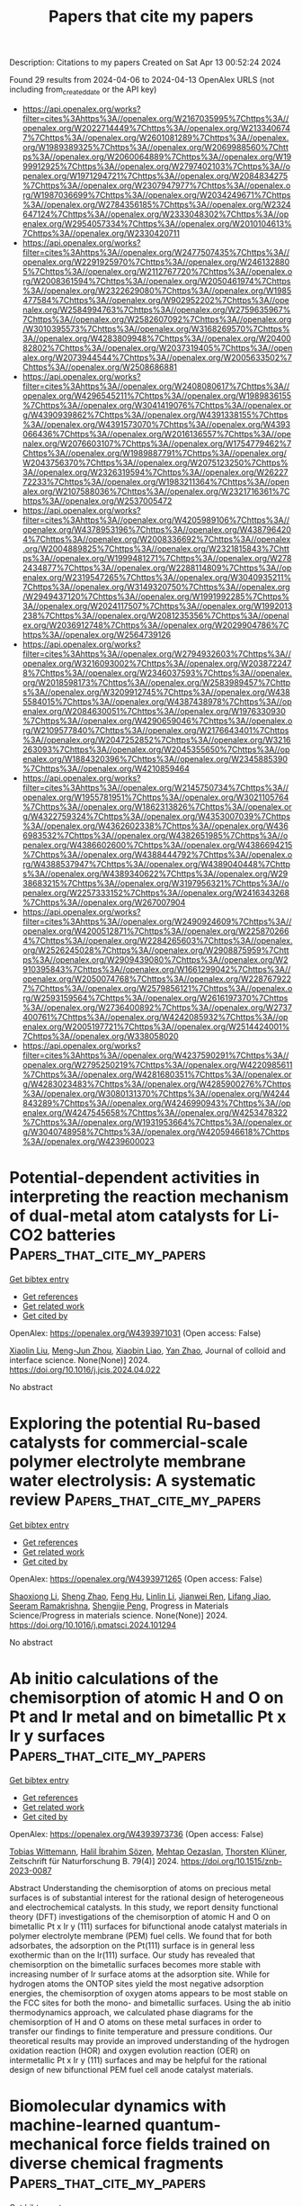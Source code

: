 #+TITLE: Papers that cite my papers
Description: Citations to my papers
Created on Sat Apr 13 00:52:24 2024

Found 29 results from 2024-04-06 to 2024-04-13
OpenAlex URLS (not including from_created_date or the API key)
- [[https://api.openalex.org/works?filter=cites%3Ahttps%3A//openalex.org/W2167035995%7Chttps%3A//openalex.org/W2022714449%7Chttps%3A//openalex.org/W2133406747%7Chttps%3A//openalex.org/W2601081289%7Chttps%3A//openalex.org/W1989389325%7Chttps%3A//openalex.org/W2069988560%7Chttps%3A//openalex.org/W2060064889%7Chttps%3A//openalex.org/W1999912925%7Chttps%3A//openalex.org/W2797402103%7Chttps%3A//openalex.org/W1971294721%7Chttps%3A//openalex.org/W2084834275%7Chttps%3A//openalex.org/W2307947977%7Chttps%3A//openalex.org/W1987036699%7Chttps%3A//openalex.org/W2034249671%7Chttps%3A//openalex.org/W2784356185%7Chttps%3A//openalex.org/W2324647124%7Chttps%3A//openalex.org/W2333048302%7Chttps%3A//openalex.org/W2954057334%7Chttps%3A//openalex.org/W2010104613%7Chttps%3A//openalex.org/W2330420711]]
- [[https://api.openalex.org/works?filter=cites%3Ahttps%3A//openalex.org/W2477507435%7Chttps%3A//openalex.org/W2291925970%7Chttps%3A//openalex.org/W2461328805%7Chttps%3A//openalex.org/W2112767720%7Chttps%3A//openalex.org/W2008361594%7Chttps%3A//openalex.org/W2050461974%7Chttps%3A//openalex.org/W2322629080%7Chttps%3A//openalex.org/W1985477584%7Chttps%3A//openalex.org/W902952202%7Chttps%3A//openalex.org/W2584994763%7Chttps%3A//openalex.org/W2759635967%7Chttps%3A//openalex.org/W2582607092%7Chttps%3A//openalex.org/W3010395573%7Chttps%3A//openalex.org/W3168269570%7Chttps%3A//openalex.org/W4283809948%7Chttps%3A//openalex.org/W2040082802%7Chttps%3A//openalex.org/W2037319405%7Chttps%3A//openalex.org/W2073944544%7Chttps%3A//openalex.org/W2005633502%7Chttps%3A//openalex.org/W2508686881]]
- [[https://api.openalex.org/works?filter=cites%3Ahttps%3A//openalex.org/W2408080617%7Chttps%3A//openalex.org/W4296545211%7Chttps%3A//openalex.org/W1989836155%7Chttps%3A//openalex.org/W3041419076%7Chttps%3A//openalex.org/W4390939862%7Chttps%3A//openalex.org/W4391338155%7Chttps%3A//openalex.org/W4391573070%7Chttps%3A//openalex.org/W4393066436%7Chttps%3A//openalex.org/W2016136557%7Chttps%3A//openalex.org/W2076603107%7Chttps%3A//openalex.org/W1754779462%7Chttps%3A//openalex.org/W1989887791%7Chttps%3A//openalex.org/W2043756370%7Chttps%3A//openalex.org/W2075123250%7Chttps%3A//openalex.org/W2326319594%7Chttps%3A//openalex.org/W2622772233%7Chttps%3A//openalex.org/W1983211364%7Chttps%3A//openalex.org/W2107588036%7Chttps%3A//openalex.org/W2321716361%7Chttps%3A//openalex.org/W2537005472]]
- [[https://api.openalex.org/works?filter=cites%3Ahttps%3A//openalex.org/W4205989106%7Chttps%3A//openalex.org/W4378953196%7Chttps%3A//openalex.org/W4387964204%7Chttps%3A//openalex.org/W2008336692%7Chttps%3A//openalex.org/W2004889825%7Chttps%3A//openalex.org/W2321815843%7Chttps%3A//openalex.org/W1999481271%7Chttps%3A//openalex.org/W2782434877%7Chttps%3A//openalex.org/W2288114809%7Chttps%3A//openalex.org/W2319547265%7Chttps%3A//openalex.org/W3040935211%7Chttps%3A//openalex.org/W3149320750%7Chttps%3A//openalex.org/W2949437120%7Chttps%3A//openalex.org/W1991992285%7Chttps%3A//openalex.org/W2024117507%7Chttps%3A//openalex.org/W1992013238%7Chttps%3A//openalex.org/W2081235356%7Chttps%3A//openalex.org/W2036912748%7Chttps%3A//openalex.org/W2029904786%7Chttps%3A//openalex.org/W2564739126]]
- [[https://api.openalex.org/works?filter=cites%3Ahttps%3A//openalex.org/W2794932603%7Chttps%3A//openalex.org/W3216093002%7Chttps%3A//openalex.org/W2038722478%7Chttps%3A//openalex.org/W2346037593%7Chttps%3A//openalex.org/W2018598173%7Chttps%3A//openalex.org/W2583989457%7Chttps%3A//openalex.org/W3209912745%7Chttps%3A//openalex.org/W4385584015%7Chttps%3A//openalex.org/W4387438978%7Chttps%3A//openalex.org/W2084630051%7Chttps%3A//openalex.org/W1976330930%7Chttps%3A//openalex.org/W4290659046%7Chttps%3A//openalex.org/W2109577840%7Chttps%3A//openalex.org/W2176643401%7Chttps%3A//openalex.org/W2047252852%7Chttps%3A//openalex.org/W3216263093%7Chttps%3A//openalex.org/W2045355650%7Chttps%3A//openalex.org/W1884320396%7Chttps%3A//openalex.org/W2345885390%7Chttps%3A//openalex.org/W4210859464]]
- [[https://api.openalex.org/works?filter=cites%3Ahttps%3A//openalex.org/W2145750734%7Chttps%3A//openalex.org/W1955781951%7Chttps%3A//openalex.org/W3021105764%7Chttps%3A//openalex.org/W1862313826%7Chttps%3A//openalex.org/W4322759324%7Chttps%3A//openalex.org/W4353007039%7Chttps%3A//openalex.org/W4362602338%7Chttps%3A//openalex.org/W4366983532%7Chttps%3A//openalex.org/W4382651985%7Chttps%3A//openalex.org/W4386602600%7Chttps%3A//openalex.org/W4386694215%7Chttps%3A//openalex.org/W4388444792%7Chttps%3A//openalex.org/W4388537947%7Chttps%3A//openalex.org/W4389040448%7Chttps%3A//openalex.org/W4389340622%7Chttps%3A//openalex.org/W2938683215%7Chttps%3A//openalex.org/W3197956321%7Chttps%3A//openalex.org/W2257333152%7Chttps%3A//openalex.org/W2416343268%7Chttps%3A//openalex.org/W267007904]]
- [[https://api.openalex.org/works?filter=cites%3Ahttps%3A//openalex.org/W2490924609%7Chttps%3A//openalex.org/W4200512871%7Chttps%3A//openalex.org/W2258702664%7Chttps%3A//openalex.org/W2284265603%7Chttps%3A//openalex.org/W2526245028%7Chttps%3A//openalex.org/W2908875959%7Chttps%3A//openalex.org/W2909439080%7Chttps%3A//openalex.org/W2910395843%7Chttps%3A//openalex.org/W1661299042%7Chttps%3A//openalex.org/W2050074768%7Chttps%3A//openalex.org/W2287679227%7Chttps%3A//openalex.org/W2579856121%7Chttps%3A//openalex.org/W2593159564%7Chttps%3A//openalex.org/W2616197370%7Chttps%3A//openalex.org/W2736400892%7Chttps%3A//openalex.org/W2737400761%7Chttps%3A//openalex.org/W4242085932%7Chttps%3A//openalex.org/W2005197721%7Chttps%3A//openalex.org/W2514424001%7Chttps%3A//openalex.org/W338058020]]
- [[https://api.openalex.org/works?filter=cites%3Ahttps%3A//openalex.org/W4237590291%7Chttps%3A//openalex.org/W2795250219%7Chttps%3A//openalex.org/W4220985611%7Chttps%3A//openalex.org/W4281680351%7Chttps%3A//openalex.org/W4283023483%7Chttps%3A//openalex.org/W4285900276%7Chttps%3A//openalex.org/W3080131370%7Chttps%3A//openalex.org/W4244843289%7Chttps%3A//openalex.org/W4246990943%7Chttps%3A//openalex.org/W4247545658%7Chttps%3A//openalex.org/W4253478322%7Chttps%3A//openalex.org/W1931953664%7Chttps%3A//openalex.org/W3040748958%7Chttps%3A//openalex.org/W4205946618%7Chttps%3A//openalex.org/W4239600023]]

* Potential-dependent activities in interpreting the reaction mechanism of dual-metal atom catalysts for Li-CO2 batteries  :Papers_that_cite_my_papers:
:PROPERTIES:
:UUID: https://openalex.org/W4393971031
:TOPICS: Lithium Battery Technologies, Lithium-ion Battery Technology, Ammonia Synthesis and Electrocatalysis
:PUBLICATION_DATE: 2024-04-01
:END:    
    
[[elisp:(doi-add-bibtex-entry "https://doi.org/10.1016/j.jcis.2024.04.022")][Get bibtex entry]] 

- [[elisp:(progn (xref--push-markers (current-buffer) (point)) (oa--referenced-works "https://openalex.org/W4393971031"))][Get references]]
- [[elisp:(progn (xref--push-markers (current-buffer) (point)) (oa--related-works "https://openalex.org/W4393971031"))][Get related work]]
- [[elisp:(progn (xref--push-markers (current-buffer) (point)) (oa--cited-by-works "https://openalex.org/W4393971031"))][Get cited by]]

OpenAlex: https://openalex.org/W4393971031 (Open access: False)
    
[[https://openalex.org/A5050789305][Xiaolin Liu]], [[https://openalex.org/A5072572830][Meng-Jun Zhou]], [[https://openalex.org/A5057915826][Xiaobin Liao]], [[https://openalex.org/A5050699488][Yan Zhao]], Journal of colloid and interface science. None(None)] 2024. https://doi.org/10.1016/j.jcis.2024.04.022 
     
No abstract    

    

* Exploring the potential Ru-based catalysts for commercial-scale polymer electrolyte membrane water electrolysis: A systematic review  :Papers_that_cite_my_papers:
:PROPERTIES:
:UUID: https://openalex.org/W4393971265
:TOPICS: Electrocatalysis for Energy Conversion, Fuel Cell Membrane Technology, Hydrogen Energy Systems and Technologies
:PUBLICATION_DATE: 2024-04-01
:END:    
    
[[elisp:(doi-add-bibtex-entry "https://doi.org/10.1016/j.pmatsci.2024.101294")][Get bibtex entry]] 

- [[elisp:(progn (xref--push-markers (current-buffer) (point)) (oa--referenced-works "https://openalex.org/W4393971265"))][Get references]]
- [[elisp:(progn (xref--push-markers (current-buffer) (point)) (oa--related-works "https://openalex.org/W4393971265"))][Get related work]]
- [[elisp:(progn (xref--push-markers (current-buffer) (point)) (oa--cited-by-works "https://openalex.org/W4393971265"))][Get cited by]]

OpenAlex: https://openalex.org/W4393971265 (Open access: False)
    
[[https://openalex.org/A5029823651][Shaoxiong Li]], [[https://openalex.org/A5002546727][Sheng Zhao]], [[https://openalex.org/A5075628250][Feng Hu]], [[https://openalex.org/A5000927257][Linlin Li]], [[https://openalex.org/A5069115514][Jianwei Ren]], [[https://openalex.org/A5014197896][Lifang Jiao]], [[https://openalex.org/A5077698461][Seeram Ramakrishna]], [[https://openalex.org/A5011395130][Shengjie Peng]], Progress in Materials Science/Progress in materials science. None(None)] 2024. https://doi.org/10.1016/j.pmatsci.2024.101294 
     
No abstract    

    

* Ab initio calculations of the chemisorption of atomic H and O on Pt and Ir metal and on bimetallic Pt x Ir y  surfaces  :Papers_that_cite_my_papers:
:PROPERTIES:
:UUID: https://openalex.org/W4393973736
:TOPICS: Advancements in Density Functional Theory, Catalytic Nanomaterials, Atom Probe Tomography Research
:PUBLICATION_DATE: 2024-04-01
:END:    
    
[[elisp:(doi-add-bibtex-entry "https://doi.org/10.1515/znb-2023-0087")][Get bibtex entry]] 

- [[elisp:(progn (xref--push-markers (current-buffer) (point)) (oa--referenced-works "https://openalex.org/W4393973736"))][Get references]]
- [[elisp:(progn (xref--push-markers (current-buffer) (point)) (oa--related-works "https://openalex.org/W4393973736"))][Get related work]]
- [[elisp:(progn (xref--push-markers (current-buffer) (point)) (oa--cited-by-works "https://openalex.org/W4393973736"))][Get cited by]]

OpenAlex: https://openalex.org/W4393973736 (Open access: False)
    
[[https://openalex.org/A5095085167][Tobias Wittemann]], [[https://openalex.org/A5026411828][Halil İbrahim Sözen]], [[https://openalex.org/A5019092689][Mehtap Oezaslan]], [[https://openalex.org/A5060744075][Thorsten Klüner]], Zeitschrift für Naturforschung B. 79(4)] 2024. https://doi.org/10.1515/znb-2023-0087 
     
Abstract Understanding the chemisorption of atoms on precious metal surfaces is of substantial interest for the rational design of heterogeneous and electrochemical catalysts. In this study, we report density functional theory (DFT) investigations of the chemisorption of atomic H and O on bimetallic Pt x Ir y (111) surfaces for bifunctional anode catalyst materials in polymer electrolyte membrane (PEM) fuel cells. We found that for both adsorbates, the adsorption on the Pt(111) surface is in general less exothermic than on the Ir(111) surface. Our study has revealed that chemisorption on the bimetallic surfaces becomes more stable with increasing number of Ir surface atoms at the adsorption site. While for hydrogen atoms the ONTOP sites yield the most negative adsorption energies, the chemisorption of oxygen atoms appears to be most stable on the FCC sites for both the mono- and bimetallic surfaces. Using the ab initio thermodynamics approach, we calculated phase diagrams for the chemisorption of H and O atoms on these metal surfaces in order to transfer our findings to finite temperature and pressure conditions. Our theoretical results may provide an improved understanding of the hydrogen oxidation reaction (HOR) and oxygen evolution reaction (OER) on intermetallic Pt x Ir y (111) surfaces and may be helpful for the rational design of new bifunctional PEM fuel cell anode catalyst materials.    

    

* Biomolecular dynamics with machine-learned quantum-mechanical force fields trained on diverse chemical fragments  :Papers_that_cite_my_papers:
:PROPERTIES:
:UUID: https://openalex.org/W4393973933
:TOPICS: Accelerating Materials Innovation through Informatics, Protein Structure Prediction and Analysis, Biomedical Applications of Spectroscopy Techniques
:PUBLICATION_DATE: 2024-04-05
:END:    
    
[[elisp:(doi-add-bibtex-entry "https://doi.org/10.1126/sciadv.adn4397")][Get bibtex entry]] 

- [[elisp:(progn (xref--push-markers (current-buffer) (point)) (oa--referenced-works "https://openalex.org/W4393973933"))][Get references]]
- [[elisp:(progn (xref--push-markers (current-buffer) (point)) (oa--related-works "https://openalex.org/W4393973933"))][Get related work]]
- [[elisp:(progn (xref--push-markers (current-buffer) (point)) (oa--cited-by-works "https://openalex.org/W4393973933"))][Get cited by]]

OpenAlex: https://openalex.org/W4393973933 (Open access: True)
    
[[https://openalex.org/A5087792082][Oliver T. Unke]], [[https://openalex.org/A5043625434][Martin Stöhr]], [[https://openalex.org/A5037530562][Stefan Ganscha]], [[https://openalex.org/A5083016682][Thomas Unterthiner]], [[https://openalex.org/A5051231311][Hartmut Maennel]], [[https://openalex.org/A5087005099][Sergii Kashubin]], [[https://openalex.org/A5052218780][Daniel Ahlin]], [[https://openalex.org/A5011992388][Michael Gastegger]], [[https://openalex.org/A5075028933][Leonardo Medrano Sandonas]], [[https://openalex.org/A5059514265][Joshua T. Berryman]], [[https://openalex.org/A5026929463][Alexandre Tkatchenko]], [[https://openalex.org/A5009868884][Klaus-Robert Müller]], Science advances. 10(14)] 2024. https://doi.org/10.1126/sciadv.adn4397  ([[https://www.science.org/doi/pdf/10.1126/sciadv.adn4397?download=true][pdf]])
     
The GEMS method enables molecular dynamics simulations of large heterogeneous systems at ab initio quality.    

    

* Composite Materials with Nanoscale Multilayer Architecture Based on Cathodic-Arc Evaporated WN/NbN Coatings  :Papers_that_cite_my_papers:
:PROPERTIES:
:UUID: https://openalex.org/W4393976383
:TOPICS: Mechanical Properties of Thin Film Coatings, Diamond Nanotechnology and Applications, Synthesis and Properties of Cemented Carbides
:PUBLICATION_DATE: 2024-04-05
:END:    
    
[[elisp:(doi-add-bibtex-entry "https://doi.org/10.1021/acsomega.3c10242")][Get bibtex entry]] 

- [[elisp:(progn (xref--push-markers (current-buffer) (point)) (oa--referenced-works "https://openalex.org/W4393976383"))][Get references]]
- [[elisp:(progn (xref--push-markers (current-buffer) (point)) (oa--related-works "https://openalex.org/W4393976383"))][Get related work]]
- [[elisp:(progn (xref--push-markers (current-buffer) (point)) (oa--cited-by-works "https://openalex.org/W4393976383"))][Get cited by]]

OpenAlex: https://openalex.org/W4393976383 (Open access: True)
    
[[https://openalex.org/A5054986673][Kateryna Smyrnova]], [[https://openalex.org/A5066076070][Miroslav Sahul]], [[https://openalex.org/A5028081502][Marián Haršáni]], [[https://openalex.org/A5076438899][В. М. Береснев]], [[https://openalex.org/A5060744360][Martin Truchlý]], [[https://openalex.org/A5014938871][Ľubomír Čaplovič]], [[https://openalex.org/A5017719711][Mária Čaplovičová]], [[https://openalex.org/A5047657236][Martin Kusý]], [[https://openalex.org/A5040759884][A.O. Kozak]], [[https://openalex.org/A5063297873][Dominik Flock]], [[https://openalex.org/A5006176438][Alexey Kassymbaev]], [[https://openalex.org/A5032907696][A.D. Pogrebnjak]], ACS omega. None(None)] 2024. https://doi.org/10.1021/acsomega.3c10242  ([[https://pubs.acs.org/doi/pdf/10.1021/acsomega.3c10242][pdf]])
     
Hard nitride coatings are commonly employed to protect components subjected to friction, whereby such coatings should possess excellent tribomechanical properties in order to endure high stresses and temperatures. In this study, WN/NbN coatings are synthesized by using the cathodic-arc evaporation (CA-PVD) technique at various negative bias voltages in the 50–200 V range. The phase composition, microstructural features, and tribomechanical properties of the multilayers are comprehensively studied. Fabricated coatings have a complex structure of three nanocrystalline phases: β-W2N, δ-NbN, and ε-NbN. They demonstrate a tendency for (111)-oriented grains to overgrow (200)-oriented grains with increasing coating thickness. All of the data show that a decrease in the fraction of ε-NbN phase and formation of the (111)-textured grains positively impact mechanical properties and wear behavior. Investigation of the room-temperature tribological properties reveals that with an increase in bias voltage from −50 to −200 V, the wear mechanisms change as follows: oxidative → fatigue and oxidative → adhesive and oxidative. Furthermore, WN/NbN coatings demonstrate a high hardness of 33.6–36.6 GPa and a low specific wear rate of (1.9–4.1) × 10–6 mm3/Nm. These results indicate that synthesized multilayers hold promise for tribological applications as wear-resistant coatings.    

    

* Selective Reduction of Co 2 to Ethanol Over Si/Cu(111) Surface: An Insights from the First-Principles Calculations  :Papers_that_cite_my_papers:
:PROPERTIES:
:UUID: https://openalex.org/W4393979607
:TOPICS: Electrochemical Reduction of CO2 to Fuels, Ammonia Synthesis and Electrocatalysis, Catalytic Nanomaterials
:PUBLICATION_DATE: 2024-01-01
:END:    
    
[[elisp:(doi-add-bibtex-entry "https://doi.org/10.2139/ssrn.4784997")][Get bibtex entry]] 

- [[elisp:(progn (xref--push-markers (current-buffer) (point)) (oa--referenced-works "https://openalex.org/W4393979607"))][Get references]]
- [[elisp:(progn (xref--push-markers (current-buffer) (point)) (oa--related-works "https://openalex.org/W4393979607"))][Get related work]]
- [[elisp:(progn (xref--push-markers (current-buffer) (point)) (oa--cited-by-works "https://openalex.org/W4393979607"))][Get cited by]]

OpenAlex: https://openalex.org/W4393979607 (Open access: False)
    
[[https://openalex.org/A5051852456][Chang Liu]], [[https://openalex.org/A5053014131][Dan Wang]], [[https://openalex.org/A5049864053][Boting Yang]], [[https://openalex.org/A5026734950][Song Jiang]], [[https://openalex.org/A5011476053][Gang Sun]], [[https://openalex.org/A5003297812][Yong‐Qing Qiu]], [[https://openalex.org/A5017146181][Chun‐Guang Liu]], No host. None(None)] 2024. https://doi.org/10.2139/ssrn.4784997 
     
No abstract    

    

* Gradient OH Desorption Facilitating Alkaline Hydrogen Evolution Over Ultrafine Quinary Nanoalloy  :Papers_that_cite_my_papers:
:PROPERTIES:
:UUID: https://openalex.org/W4393991736
:TOPICS: Electrocatalysis for Energy Conversion, Photocatalytic Materials for Solar Energy Conversion, Aqueous Zinc-Ion Battery Technology
:PUBLICATION_DATE: 2024-04-05
:END:    
    
[[elisp:(doi-add-bibtex-entry "https://doi.org/10.1002/aenm.202400777")][Get bibtex entry]] 

- [[elisp:(progn (xref--push-markers (current-buffer) (point)) (oa--referenced-works "https://openalex.org/W4393991736"))][Get references]]
- [[elisp:(progn (xref--push-markers (current-buffer) (point)) (oa--related-works "https://openalex.org/W4393991736"))][Get related work]]
- [[elisp:(progn (xref--push-markers (current-buffer) (point)) (oa--cited-by-works "https://openalex.org/W4393991736"))][Get cited by]]

OpenAlex: https://openalex.org/W4393991736 (Open access: False)
    
[[https://openalex.org/A5041301033][Hao Ren]], [[https://openalex.org/A5040889248][Zhihao Zhang]], [[https://openalex.org/A5027610065][Zhimin Geng]], [[https://openalex.org/A5056053058][Zhe Wang]], [[https://openalex.org/A5052009653][Fengyi Shen]], [[https://openalex.org/A5009239986][Xinhu Liang]], [[https://openalex.org/A5090662024][Zengjian Cai]], [[https://openalex.org/A5085314218][Yufang Wang]], [[https://openalex.org/A5059984618][Dan Cheng]], [[https://openalex.org/A5002260375][Yanan Cao]], [[https://openalex.org/A5033874532][Xiaoxin Yang]], [[https://openalex.org/A5070461193][Mingzhen Hu]], [[https://openalex.org/A5021651601][Xia Yao]], [[https://openalex.org/A5066880665][Kebin Zhou]], Advanced energy materials. None(None)] 2024. https://doi.org/10.1002/aenm.202400777 
     
Abstract Strengthening OH adsorption on electrocatalyst is crucial to promote the rate‐determining water dissociation step of alkaline hydrogen evolution reaction (HER), whereas too‐intensified OH adsorption will poison the active sites instead. This dilemma remains one of the major challenges for improving the electrocatalysts’ alkaline HER activities. Herein, a surprising finding that the strongly adsorbed OH on an ultrafine quinary PtCoCuNiZn nanoalloy can be facilely desorbed via a unique gradient OH desorption pattern is reported, which tremendously boosts its alkaline HER activity. Theoretical simulations unravel that the ultrafine PtCoCuNiZn nanoalloy possesses versatile metal sites for adsorbing OH and the strongly adsorbed OH can be gradiently transferred to desorb from the ultrafine PtCoCuNiZn nanoalloy with moderate energy barriers for each transfer step that is the gradient OH desorption. In the meanwhile, the unique gradient OH desorption mode on the ultrafine PtCoCuNiZn nanoalloy is also experimentally evidenced by the in situ Raman spectroscopy and cyclic voltammetry measurements. This finding offers a fresh opportunity to expedite the alkaline HER without compromising the OH adsorption strength on electrocatalysts, which thus maximally promotes their water dissociation properties and unlocks the full potential of their alkaline HER activities.    

    

* Recent Progress on Computation‐Guided Catalyst Design for Highly Efficient Nitrogen Reduction Reaction  :Papers_that_cite_my_papers:
:PROPERTIES:
:UUID: https://openalex.org/W4393993179
:TOPICS: Ammonia Synthesis and Electrocatalysis, Photocatalytic Materials for Solar Energy Conversion, Catalytic Nanomaterials
:PUBLICATION_DATE: 2024-04-05
:END:    
    
[[elisp:(doi-add-bibtex-entry "https://doi.org/10.1002/adfm.202400773")][Get bibtex entry]] 

- [[elisp:(progn (xref--push-markers (current-buffer) (point)) (oa--referenced-works "https://openalex.org/W4393993179"))][Get references]]
- [[elisp:(progn (xref--push-markers (current-buffer) (point)) (oa--related-works "https://openalex.org/W4393993179"))][Get related work]]
- [[elisp:(progn (xref--push-markers (current-buffer) (point)) (oa--cited-by-works "https://openalex.org/W4393993179"))][Get cited by]]

OpenAlex: https://openalex.org/W4393993179 (Open access: False)
    
[[https://openalex.org/A5083149006][Tianyi Dai]], [[https://openalex.org/A5062441689][Tong‐Hui Wang]], [[https://openalex.org/A5055543764][Zi Wen]], [[https://openalex.org/A5020445890][Q. Jiang]], Advanced functional materials. None(None)] 2024. https://doi.org/10.1002/adfm.202400773 
     
Abstract Electrochemical nitrogen reduction reaction (NRR) for ammonia synthesis has attracted great interest in recent years, which presents a carbon‐free alternative to the energy‐intensive Haber–Bosch process. Besides, NRR also provides a promising coverage route of renewable energy since NH 3 is considered the second generation of hydrogen energy while possessing established technologies of liquefaction, storage, and transport. However, there are long‐term challenges in catalyst design for NRR due to its low intrinsic activity and unsatisfied selectivity. Fortunately, by conducting extensive explorations in this field, much progress is achieved in boosting the NRR performance. Herein, from a view of the atomic/electronic level, three promotion effects are summarized for NRR (i.e., electron effect, geometry effect, and ligand effect), which tackle the challenges of activity and selectivity. Representative studies with taking fully advantages of the promotion effects are reviewed, which realized remarkable NRR performance. Finally, the future research directions and prospects are discussed. It is highly expected that this review will enable the advancement of NRR catalysts and promote the further development of electrochemical NRR.    

    

* Ammonolysis‐Driven Exsolution of Ru Nanoparticle Embedded in Conductive Metal Nitride Matrix to Boost Electrocatalyst Activity  :Papers_that_cite_my_papers:
:PROPERTIES:
:UUID: https://openalex.org/W4394008309
:TOPICS: Electrocatalysis for Energy Conversion, Electrochemical Detection of Heavy Metal Ions, Fuel Cell Membrane Technology
:PUBLICATION_DATE: 2024-04-06
:END:    
    
[[elisp:(doi-add-bibtex-entry "https://doi.org/10.1002/advs.202309819")][Get bibtex entry]] 

- [[elisp:(progn (xref--push-markers (current-buffer) (point)) (oa--referenced-works "https://openalex.org/W4394008309"))][Get references]]
- [[elisp:(progn (xref--push-markers (current-buffer) (point)) (oa--related-works "https://openalex.org/W4394008309"))][Get related work]]
- [[elisp:(progn (xref--push-markers (current-buffer) (point)) (oa--cited-by-works "https://openalex.org/W4394008309"))][Get cited by]]

OpenAlex: https://openalex.org/W4394008309 (Open access: True)
    
[[https://openalex.org/A5058905157][So Yeon Yun]], [[https://openalex.org/A5031793319][Sangseob Lee]], [[https://openalex.org/A5058923008][Jin X]], [[https://openalex.org/A5003625501][Aloysius Soon]], [[https://openalex.org/A5004164674][Seong‐Ju Hwang]], Advanced science. None(None)] 2024. https://doi.org/10.1002/advs.202309819  ([[https://onlinelibrary.wiley.com/doi/pdfdirect/10.1002/advs.202309819][pdf]])
     
Abstract Exsolution is an effective method for synthesizing robust nanostructured metal‐based functional materials. However, no studies have investigated the exsolution of metal nanoparticles into metal nitride substrates. In this study, a versatile nitridation‐driven exsolution method is developed for embedding catalytically active metal nanoparticles in conductive metal nitride substrates via the ammonolysis of multimetallic oxides. Using this approach, Ti 1−x Ru x O 2 nanowires are phase‐transformed into holey TiN nanotubes embedded with exsolved Ru nanoparticles. These Ru‐exsolved holey TiN nanotubes exhibit outstanding electrocatalytic activity for the hydrogen evolution reaction with excellent durability, which is significantly higher than that of Ru‐deposited TiN nanotubes. The enhanced stability of the Ru‐exsolved TiN nanotubes can be attributed to the Ru nanoparticles embedded in the robust metal nitride matrix and the formation of interfacial Ti 3+ ─N─Ru 4+ bonds. Density functional theory calculations reveal that the exsolved Ru nanoparticles have a lower d ‐band center position and optimized hydrogen affinity than deposited Ru nanoparticles, indicating the superior electrocatalyst performance of the former. In situ Raman spectroscopic analysis reveals that the electron transfer from TiN to Ru nanoparticles is enhanced during the electrocatalytic process. The proposed approach opens a new avenue for stabilizing diverse metal nanostructures in many conductive matrices like metal phosphides and chalcogenides.    

    

* Ligand-modified nanoparticle surfaces influence CO electroreduction selectivity  :Papers_that_cite_my_papers:
:PROPERTIES:
:UUID: https://openalex.org/W4394009681
:TOPICS: Electrochemical Reduction of CO2 to Fuels, Electrochemical Detection of Heavy Metal Ions, Molecular Electronic Devices and Systems
:PUBLICATION_DATE: 2024-04-06
:END:    
    
[[elisp:(doi-add-bibtex-entry "https://doi.org/10.1038/s41467-024-47319-z")][Get bibtex entry]] 

- [[elisp:(progn (xref--push-markers (current-buffer) (point)) (oa--referenced-works "https://openalex.org/W4394009681"))][Get references]]
- [[elisp:(progn (xref--push-markers (current-buffer) (point)) (oa--related-works "https://openalex.org/W4394009681"))][Get related work]]
- [[elisp:(progn (xref--push-markers (current-buffer) (point)) (oa--cited-by-works "https://openalex.org/W4394009681"))][Get cited by]]

OpenAlex: https://openalex.org/W4394009681 (Open access: True)
    
[[https://openalex.org/A5072140115][Erfan Shirzadi]], [[https://openalex.org/A5008965185][Jin Qiu]], [[https://openalex.org/A5071203438][Ali Shayesteh Zeraati]], [[https://openalex.org/A5066199552][Roham Dorakhan]], [[https://openalex.org/A5025733746][Tiago J. Goncalves]], [[https://openalex.org/A5049493917][Jehad Abed]], [[https://openalex.org/A5020665068][Byoung‐Hoon Lee]], [[https://openalex.org/A5001981614][Armin Sedighian Rasouli]], [[https://openalex.org/A5046041134][Joshua Wicks]], [[https://openalex.org/A5074131138][Jinqiang Zhang]], [[https://openalex.org/A5023196725][Pengfei Ou]], [[https://openalex.org/A5004507719][Victor Boureau]], [[https://openalex.org/A5007554371][Sungjin Park]], [[https://openalex.org/A5036691395][Weiyan Ni]], [[https://openalex.org/A5048457022][Geonhui Lee]], [[https://openalex.org/A5000259116][Cong Tian]], [[https://openalex.org/A5078151020][Débora Motta Meira]], [[https://openalex.org/A5077667729][David Sinton]], [[https://openalex.org/A5003552620][Samira Siahrostami]], [[https://openalex.org/A5054680242][Edward H. Sargent]], Nature communications. 15(1)] 2024. https://doi.org/10.1038/s41467-024-47319-z  ([[https://www.nature.com/articles/s41467-024-47319-z.pdf][pdf]])
     
Abstract Improving the kinetics and selectivity of CO 2 /CO electroreduction to valuable multi-carbon products is a challenge for science and is a requirement for practical relevance. Here we develop a thiol-modified surface ligand strategy that promotes electrochemical CO-to-acetate. We explore a picture wherein nucleophilic interaction between the lone pairs of sulfur and the empty orbitals of reaction intermediates contributes to making the acetate pathway more energetically accessible. Density functional theory calculations and Raman spectroscopy suggest a mechanism where the nucleophilic interaction increases the sp 2 hybridization of CO (ad) , facilitating the rate-determining step, CO* to (CHO)*. We find that the ligands stabilize the (HOOC–CH 2 )* intermediate, a key intermediate in the acetate pathway. In-situ Raman spectroscopy shows shifts in C–O, Cu–C, and C–S vibrational frequencies that agree with a picture of surface ligand-intermediate interactions. A Faradaic efficiency of 70% is obtained on optimized thiol-capped Cu catalysts, with onset potentials 100 mV lower than in the case of reference Cu catalysts.    

    

* Catalytically Active Carbon for Oxygen Reduction Reaction in Energy Conversion: Recent Advances and Future Perspectives  :Papers_that_cite_my_papers:
:PROPERTIES:
:UUID: https://openalex.org/W4394011690
:TOPICS: Electrocatalysis for Energy Conversion, Fuel Cell Membrane Technology, Electrochemical Reduction of CO2 to Fuels
:PUBLICATION_DATE: 2024-04-05
:END:    
    
[[elisp:(doi-add-bibtex-entry "https://doi.org/10.1002/advs.202308040")][Get bibtex entry]] 

- [[elisp:(progn (xref--push-markers (current-buffer) (point)) (oa--referenced-works "https://openalex.org/W4394011690"))][Get references]]
- [[elisp:(progn (xref--push-markers (current-buffer) (point)) (oa--related-works "https://openalex.org/W4394011690"))][Get related work]]
- [[elisp:(progn (xref--push-markers (current-buffer) (point)) (oa--cited-by-works "https://openalex.org/W4394011690"))][Get cited by]]

OpenAlex: https://openalex.org/W4394011690 (Open access: True)
    
[[https://openalex.org/A5051323527][Shilin Liu]], [[https://openalex.org/A5078776283][Ao Wang]], [[https://openalex.org/A5090455604][Yanyan Liu]], [[https://openalex.org/A5048348238][Wenshu Zhou]], [[https://openalex.org/A5000764172][Hao Wen]], [[https://openalex.org/A5067368375][Huanhuan Zhang]], [[https://openalex.org/A5025538710][Kang Sun]], [[https://openalex.org/A5091316366][Shu-Qi Li]], [[https://openalex.org/A5041855727][Jingjing Zhou]], [[https://openalex.org/A5083074273][Yongfeng Wang]], [[https://openalex.org/A5013636938][Jianchun Jiang]], [[https://openalex.org/A5036975470][Baojun Li]], Advanced science. None(None)] 2024. https://doi.org/10.1002/advs.202308040  ([[https://onlinelibrary.wiley.com/doi/pdfdirect/10.1002/advs.202308040][pdf]])
     
Abstract The shortage and unevenness of fossil energy sources are affecting the development and progress of human civilization. The technology of efficiently converting material resources into energy for utilization and storage is attracting the attention of researchers. Environmentally friendly biomass materials are a treasure to drive the development of new‐generation energy sources. Electrochemical theory is used to efficiently convert the chemical energy of chemical substances into electrical energy. In recent years, significant progress has been made in the development of green and economical electrocatalysts for oxygen reduction reaction (ORR). Although many reviews have been reported around the application of biomass‐derived catalytically active carbon (CAC) catalysts in ORR, these reviews have only selected a single/partial topic (including synthesis and preparation of catalysts from different sources, structural optimization, or performance enhancement methods based on CAC catalysts, and application of biomass‐derived CACs) for discussion. There is no review that systematically addresses the latest progress in the synthesis, performance enhancement, and applications related to biomass‐derived CAC‐based oxygen reduction electrocatalysts synchronously. This review fills the gap by providing a timely and comprehensive review and summary from the following sections: the exposition of the basic catalytic principles of ORR, the summary of the chemical composition and structural properties of various types of biomass, the analysis of traditional and the latest popular biomass‐derived CAC synthesis methods and optimization strategies, and the summary of the practical applications of biomass‐derived CAC‐based oxidative reduction electrocatalysts. This review provides a comprehensive summary of the latest advances to provide research directions and design ideas for the development of catalyst synthesis/optimization and contributes to the industrialization of biomass‐derived CAC electrocatalysis and electric energy storage.    

    

* Breaking Symmetry: Enhanced Hydrogen Evolution Reaction Performance of Janus Zr2COT (T = F, Cl, Br, I) MXenes by Density Functional Theory  :Papers_that_cite_my_papers:
:PROPERTIES:
:UUID: https://openalex.org/W4394015209
:TOPICS: Two-Dimensional Transition Metal Carbides and Nitrides (MXenes), Photocatalytic Materials for Solar Energy Conversion, Fuel Cell Membrane Technology
:PUBLICATION_DATE: 2024-04-06
:END:    
    
[[elisp:(doi-add-bibtex-entry "https://doi.org/10.1021/acsanm.4c00812")][Get bibtex entry]] 

- [[elisp:(progn (xref--push-markers (current-buffer) (point)) (oa--referenced-works "https://openalex.org/W4394015209"))][Get references]]
- [[elisp:(progn (xref--push-markers (current-buffer) (point)) (oa--related-works "https://openalex.org/W4394015209"))][Get related work]]
- [[elisp:(progn (xref--push-markers (current-buffer) (point)) (oa--cited-by-works "https://openalex.org/W4394015209"))][Get cited by]]

OpenAlex: https://openalex.org/W4394015209 (Open access: False)
    
[[https://openalex.org/A5046452863][Jisong Hu]], [[https://openalex.org/A5056323638][Moshang Fan]], [[https://openalex.org/A5065037360][Rui Zhang]], [[https://openalex.org/A5037907028][Xiao Ji]], [[https://openalex.org/A5041867414][Ling Miao]], [[https://openalex.org/A5003032783][Jianjun Jiang]], ACS Applied Nano Materials. None(None)] 2024. https://doi.org/10.1021/acsanm.4c00812 
     
This investigation highlights the significant impact of asymmetric Janus Zr2COT (T = F, Cl, Br, I) monolayers on enhancing the hydrogen evolution reaction (HER) performance. Employing density functional theory (DFT), our research demonstrates that introducing asymmetric functional groups into Zr2COT structures effectively tailors their electronic properties, leading to a marked improvement in HER activity. This structural innovation notably reduces the hydrogen adsorption Gibbs free energy (ΔGH*) from 0.877 eV for the symmetric Zr2CO2 to below 0.2 eV for the Janus Zr2COT configurations, with Zr2COBr and Zr2COI achieving exceptionally low ΔGH* values of 0.045 and −0.042 eV, respectively, at a hydrogen coverage of 1/4. The monolayers also exhibit remarkable thermal stability and superior electrical conductivity, vital for high-efficiency electrocatalysis. Furthermore, strain engineering underscores the durability of these materials, maintaining ΔGH* values within ±0.2 eV under extensive tensile strain and emphasizing their practical application potential. Crucially, this work uncovers the critical role of electronic structure adjustments in optimizing the HER performance, aligning with the Sabatier principle, and offering fresh perspectives for designing effective, cost-efficient electrocatalysts. In a word, Janus Zr2COT monolayers emerge as promising candidates, challenging traditional noble metal catalysts and paving the way for the development of sustainable electrocatalytic materials.    

    

* Transition metal-based chalcogenides as electrocatalysts for overall water splitting in hydrogen energy production  :Papers_that_cite_my_papers:
:PROPERTIES:
:UUID: https://openalex.org/W4394019055
:TOPICS: Electrocatalysis for Energy Conversion, Thin-Film Solar Cell Technology, Photocatalytic Materials for Solar Energy Conversion
:PUBLICATION_DATE: 2024-05-01
:END:    
    
[[elisp:(doi-add-bibtex-entry "https://doi.org/10.1016/j.ijhydene.2024.03.275")][Get bibtex entry]] 

- [[elisp:(progn (xref--push-markers (current-buffer) (point)) (oa--referenced-works "https://openalex.org/W4394019055"))][Get references]]
- [[elisp:(progn (xref--push-markers (current-buffer) (point)) (oa--related-works "https://openalex.org/W4394019055"))][Get related work]]
- [[elisp:(progn (xref--push-markers (current-buffer) (point)) (oa--cited-by-works "https://openalex.org/W4394019055"))][Get cited by]]

OpenAlex: https://openalex.org/W4394019055 (Open access: False)
    
[[https://openalex.org/A5092049541][Umer Shahzad]], [[https://openalex.org/A5074009860][Mohsin Saeed]], [[https://openalex.org/A5030490832][Hadi M. Marwani]], [[https://openalex.org/A5044302609][Jehan Y. Al‐Humaidi]], [[https://openalex.org/A5057848147][S. Rehman]], [[https://openalex.org/A5016970153][Raed H. Althomali]], [[https://openalex.org/A5073883170][Mohammed M. Rahman]], International journal of hydrogen energy. 65(None)] 2024. https://doi.org/10.1016/j.ijhydene.2024.03.275 
     
The main and significant element in the energy system is hydrogen atom. In addition, electrochemical water splitting is among the most crucial approaches for displacing the extensively utilized petroleum and petroleum products. It is crucial to look for effective electro-catalysts to split the water molecule to produce hydrogen. Because of their good conductivity, distinctive outer shell electronic distribution, and various superficial structural nano-morphology, transition metal chalcogenides are very attractive as effective electrocatalysts for hydrogen production. Currently synthesized transition metal-built chalcogens (containing Sulfur, Selenium, and Tellurium) as efficient catalysts for general splitting of target water using hydrogen evolution reaction (HER) and oxygen evolution reaction (OER), have been discussed in this review.    

    

* Theoretical Prediction and Synthesis of Nonmetal-Doped Anatase TiO2 (101) for Boosting Photocatalytic Hydrogen Evolution Reaction  :Papers_that_cite_my_papers:
:PROPERTIES:
:UUID: https://openalex.org/W4394063838
:TOPICS: Photocatalytic Materials for Solar Energy Conversion, Photocatalysis and Solar Energy Conversion, Catalytic Nanomaterials
:PUBLICATION_DATE: 2024-04-07
:END:    
    
[[elisp:(doi-add-bibtex-entry "https://doi.org/10.1021/acsanm.4c01047")][Get bibtex entry]] 

- [[elisp:(progn (xref--push-markers (current-buffer) (point)) (oa--referenced-works "https://openalex.org/W4394063838"))][Get references]]
- [[elisp:(progn (xref--push-markers (current-buffer) (point)) (oa--related-works "https://openalex.org/W4394063838"))][Get related work]]
- [[elisp:(progn (xref--push-markers (current-buffer) (point)) (oa--cited-by-works "https://openalex.org/W4394063838"))][Get cited by]]

OpenAlex: https://openalex.org/W4394063838 (Open access: False)
    
[[https://openalex.org/A5045996279][Nan Yang]], [[https://openalex.org/A5071334150][Ying Zhao]], [[https://openalex.org/A5069490944][Tianwei He]], [[https://openalex.org/A5026906414][Ke Wang]], [[https://openalex.org/A5078823197][Zhongbao Luo]], [[https://openalex.org/A5018394933][Hongshun Zheng]], [[https://openalex.org/A5050202421][Yuandong Shen]], [[https://openalex.org/A5052938805][Alain R. Puente Santiago]], [[https://openalex.org/A5055436613][Tong Zhou]], [[https://openalex.org/A5054449834][Wei Zhan]], [[https://openalex.org/A5055174519][Jin Zhang]], [[https://openalex.org/A5063187488][Genlin Zhang]], [[https://openalex.org/A5074138677][Qingju Liu]], ACS Applied Nano Materials. None(None)] 2024. https://doi.org/10.1021/acsanm.4c01047 
     
TiO2-based photocatalysts are eco-friendly, cost-effective, and stable but only exert catalytic performance in the ultraviolet region, and the photocatalytic efficiency is very low. In this work, we employ DFT calculations to deeply investigate the effect of nonmetallic C-doped TiO2 (101) on the photocatalytic hydrogen evolution performance. Specifically, the effects of C substitution or interstitial doping at the surface, subsurface, and bulk on the electronic structure, optical properties, and catalytic hydrogen evolution activity were substantially investigated. We discovered that different C atom doping strategies impinge different effects on the catalytic activity. Among them, the CO-bulk4, CTi-surf2, and Cinter-surf systems showed superior catalytic activities with ΔG of −0.012, −0.055, and −0.024 eV, respectively. The C atom replaces the Ti atom and alters the original coordination environment, which leads to charge redistribution and consequently to the activation of the O sites. Additionally, carbon-self-doped TiO2 photocatalysts were fabricated using an experimental hydrothermal synthesis, and the XPS analyses confirmed that O is replaced by C. In addition, the photocatalytic hydrogen evolution rate is 0.3 mmol g–1 h–1, while there is no hydrogen evolution for pure TiO2. Our findings suggest that nonmetallic doped TiO2(101) photocatalysts can improve light absorption, modulate charge distribution, and enhance hydrogen evolution activity.    

    

* Exploring the Mechanism of the Electrochemical Polymerization of CO2 to Hard Carbon over CeO2(110)  :Papers_that_cite_my_papers:
:PROPERTIES:
:UUID: https://openalex.org/W4394566077
:TOPICS: Electrochemical Reduction of CO2 to Fuels, Applications of Ionic Liquids, Electrocatalysis for Energy Conversion
:PUBLICATION_DATE: 2024-04-08
:END:    
    
[[elisp:(doi-add-bibtex-entry "https://doi.org/10.1021/acs.jpcc.3c08356")][Get bibtex entry]] 

- [[elisp:(progn (xref--push-markers (current-buffer) (point)) (oa--referenced-works "https://openalex.org/W4394566077"))][Get references]]
- [[elisp:(progn (xref--push-markers (current-buffer) (point)) (oa--related-works "https://openalex.org/W4394566077"))][Get related work]]
- [[elisp:(progn (xref--push-markers (current-buffer) (point)) (oa--cited-by-works "https://openalex.org/W4394566077"))][Get cited by]]

OpenAlex: https://openalex.org/W4394566077 (Open access: True)
    
[[https://openalex.org/A5002112482][Florian Keller]], [[https://openalex.org/A5053161786][Johannes Döhn]], [[https://openalex.org/A5080273102][Axel Groß]], [[https://openalex.org/A5079581026][Michael Busch]], Journal of physical chemistry. C./Journal of physical chemistry. C. None(None)] 2024. https://doi.org/10.1021/acs.jpcc.3c08356  ([[https://pubs.acs.org/doi/pdf/10.1021/acs.jpcc.3c08356][pdf]])
     
Conversion of CO2 to hard carbon is an interesting technology for the removal of carbon dioxide from the atmosphere. Recently, it was shown that CeO2 can selectively catalyze this reaction, but we still lack information regarding the reaction mechanism. Using density functional theory modeling, we explore possible reaction mechanisms that allow for the polymerization of CO2. According to our computations, the reaction is initialized by the adsorption of CO2 in an oxygen vacancy. Owing to the rich defect chemistry of ceria, a large number of suitable sites are available at the surface. C–C bond formation is achieved through an aldol condensation-type mechanism which comprises the electrochemical elimination of water to form a carbene. This carbene then performs a nucleophilic attack on CO2. The reaction mechanism possesses significant similarities to the corresponding reactions in synthetic organic chemistry. Since the mechanism is completely generic, it allows for all relevant steps of the formation of hard carbon like chain growth, chain linkage, and the formation of side chains or aromatic rings. Surprisingly, ceria mainly serves as an anchor for CO2 in an oxygen vacancy, while all other subsequent reaction steps are almost completely independent from the catalyst. These insights are important for the development of novel catalysts for CO2 reduction and may also lead to new reactions for the electrosynthesis of organic molecules.    

    

* Self-induced long-range surface strain improves oxygen reduction reaction  :Papers_that_cite_my_papers:
:PROPERTIES:
:UUID: https://openalex.org/W4394566426
:TOPICS: Fuel Cell Membrane Technology, Electrocatalysis for Energy Conversion, Accelerating Materials Innovation through Informatics
:PUBLICATION_DATE: 2024-04-01
:END:    
    
[[elisp:(doi-add-bibtex-entry "https://doi.org/10.1016/j.jcat.2024.115484")][Get bibtex entry]] 

- [[elisp:(progn (xref--push-markers (current-buffer) (point)) (oa--referenced-works "https://openalex.org/W4394566426"))][Get references]]
- [[elisp:(progn (xref--push-markers (current-buffer) (point)) (oa--related-works "https://openalex.org/W4394566426"))][Get related work]]
- [[elisp:(progn (xref--push-markers (current-buffer) (point)) (oa--cited-by-works "https://openalex.org/W4394566426"))][Get cited by]]

OpenAlex: https://openalex.org/W4394566426 (Open access: False)
    
[[https://openalex.org/A5053703753][Mailde S. Ozório]], [[https://openalex.org/A5069623308][Marie Berg Nygaard]], [[https://openalex.org/A5056897205][Amanda Schramm Petersen]], [[https://openalex.org/A5083574245][R. Jürgen Behm]], [[https://openalex.org/A5091048158][Jan Rossmeisl]], Journal of catalysis. None(None)] 2024. https://doi.org/10.1016/j.jcat.2024.115484 
     
For decades, it has been recognized that alloying platinum (Pt) with a secondary metal can enhance the catalytic activity of the oxygen reduction reaction (ORR) compared to pristine Pt catalysts. However, the mechanisms underlying this phenomenon vary significantly from one alloy to another. Here, we report the results of a computational study on the origin of the experimentally observed enhanced ORR activity of AgxPt1-x/Pt(1 1 1) monolayer surface alloy with 7 %-50 % Ag contents. A phase-separation model was developed and able to generate 2D phase-separation distributions of Ag and Pt atoms in AgxPt1-x/Pt(1 1 1) surfaces in line with atomic resolution scanning tunneling microscopy. We employed DFT-calculated *OH adsorption energy as a descriptor to obtain the activity of those surfaces, which reveals the ORR activity dominated by the reaction on Pt(Pt6) heptamers and also gives evidence of long-range self-induced surface strain as the source of the enhanced activity of binary AgxPt1-x/Pt(1 1 1) surfaces, i.e., the slightly larger surface Ag atoms induce a compressive strain of Pt-Pt bonds of the Pt(Pt6) heptamers, which increases the activity of binary surfaces compared to the pristine Pt(1 1 1) surface. Moreover, the excellent simulated-experimental agreement for the polarization curves shows the high quality of this approach and its more general potential for an improved understanding of the catalytic properties of inhomogeneous binary surfaces as the basis for a rational design of binary catalysts.    

    

* Giant In-Plane Flexoelectricity and Radial Polarization in Janus IV–VI Monolayers and Nanotubes  :Papers_that_cite_my_papers:
:PROPERTIES:
:UUID: https://openalex.org/W4394566694
:TOPICS: Nonlocal Continuum Mechanics in Nanoscale Materials, Atomic Force Microscopy Techniques, Cavity Optomechanics and Nanomechanical Systems
:PUBLICATION_DATE: 2024-04-08
:END:    
    
[[elisp:(doi-add-bibtex-entry "https://doi.org/10.1021/acsami.4c01527")][Get bibtex entry]] 

- [[elisp:(progn (xref--push-markers (current-buffer) (point)) (oa--referenced-works "https://openalex.org/W4394566694"))][Get references]]
- [[elisp:(progn (xref--push-markers (current-buffer) (point)) (oa--related-works "https://openalex.org/W4394566694"))][Get related work]]
- [[elisp:(progn (xref--push-markers (current-buffer) (point)) (oa--cited-by-works "https://openalex.org/W4394566694"))][Get cited by]]

OpenAlex: https://openalex.org/W4394566694 (Open access: False)
    
[[https://openalex.org/A5008348794][Kai Zheng]], [[https://openalex.org/A5083050334][Tejs Vegge]], [[https://openalex.org/A5047189415][Ivano E. Castelli]], ACS applied materials & interfaces. None(None)] 2024. https://doi.org/10.1021/acsami.4c01527 
     
No abstract    

    

* Dynamic Promotion of the Oxygen Evolution Reaction via Programmable Metal Oxides  :Papers_that_cite_my_papers:
:PROPERTIES:
:UUID: https://openalex.org/W4394568896
:TOPICS: Electrocatalysis for Energy Conversion, Memristive Devices for Neuromorphic Computing, Fuel Cell Membrane Technology
:PUBLICATION_DATE: 2024-04-08
:END:    
    
[[elisp:(doi-add-bibtex-entry "https://doi.org/10.1021/acsenergylett.4c00365")][Get bibtex entry]] 

- [[elisp:(progn (xref--push-markers (current-buffer) (point)) (oa--referenced-works "https://openalex.org/W4394568896"))][Get references]]
- [[elisp:(progn (xref--push-markers (current-buffer) (point)) (oa--related-works "https://openalex.org/W4394568896"))][Get related work]]
- [[elisp:(progn (xref--push-markers (current-buffer) (point)) (oa--cited-by-works "https://openalex.org/W4394568896"))][Get cited by]]

OpenAlex: https://openalex.org/W4394568896 (Open access: False)
    
[[https://openalex.org/A5030610409][Sallye R. Gathmann]], [[https://openalex.org/A5065773454][Christopher J. Bartel]], [[https://openalex.org/A5029991019][Lars C. Grabow]], [[https://openalex.org/A5022932212][Omar A. Abdelrahman]], [[https://openalex.org/A5071975512][C. Daniel Frisbie]], [[https://openalex.org/A5003718847][Paul J. Dauenhauer]], ACS energy letters. None(None)] 2024. https://doi.org/10.1021/acsenergylett.4c00365 
     
Hydrogen gas is a promising renewable energy storage medium when produced via water electrolysis, but this process is limited by the sluggish kinetics of the anodic oxygen evolution reaction (OER). Herein, we used a microkinetic model to investigate promoting the OER using programmable oxide catalysts (i.e., forced catalyst dynamics). We found that programmable catalysts could increase current density at a fixed overpotential (100–600× over static rates) or reduce the overpotential required to reach a fixed current density of 10 mA cm–2 (45–140% reduction vs static). In our kinetic parametrization, the key parameters controlling the quality of the catalytic ratchet were the O*-to-OOH* and O*-to-OH* activation barriers. Our findings indicate that programmable catalysts may be a viable strategy for accelerating the OER or enabling lower-overpotential operation, but a more accurate kinetic parametrization is required for precise predictions of performance, ratchet quality, and resulting energy efficiency.    

    

* High‐Efficiency Iridium‐Yttrium Alloy Catalyst for Acidic Water Electrolysis  :Papers_that_cite_my_papers:
:PROPERTIES:
:UUID: https://openalex.org/W4394572023
:TOPICS: Electrocatalysis for Energy Conversion, Ammonia Synthesis and Electrocatalysis, Materials and Methods for Hydrogen Storage
:PUBLICATION_DATE: 2024-04-08
:END:    
    
[[elisp:(doi-add-bibtex-entry "https://doi.org/10.1002/aenm.202304479")][Get bibtex entry]] 

- [[elisp:(progn (xref--push-markers (current-buffer) (point)) (oa--referenced-works "https://openalex.org/W4394572023"))][Get references]]
- [[elisp:(progn (xref--push-markers (current-buffer) (point)) (oa--related-works "https://openalex.org/W4394572023"))][Get related work]]
- [[elisp:(progn (xref--push-markers (current-buffer) (point)) (oa--cited-by-works "https://openalex.org/W4394572023"))][Get cited by]]

OpenAlex: https://openalex.org/W4394572023 (Open access: False)
    
[[https://openalex.org/A5029951088][Xiang Xiong]], [[https://openalex.org/A5082178537][Jialin Tang]], [[https://openalex.org/A5019202280][Jian Yuan]], [[https://openalex.org/A5037603983][Weiqing Xue]], [[https://openalex.org/A5063957237][Haoyuan Wang]], [[https://openalex.org/A5043031303][Chunxiao Liu]], [[https://openalex.org/A5041527056][Hongliang Zeng]], [[https://openalex.org/A5024130637][Yizhou Dai]], [[https://openalex.org/A5062965071][Hong‐Jie Peng]], [[https://openalex.org/A5070008862][Tingting Zheng]], [[https://openalex.org/A5014622289][Chuan Xia]], [[https://openalex.org/A5075448214][Xinyan Li]], [[https://openalex.org/A5077126344][Qiu Jiang]], Advanced energy materials. None(None)] 2024. https://doi.org/10.1002/aenm.202304479 
     
Abstract Proton exchange membrane (PEM) water electrolysis holds great promise in revolutionizing clean energy production by enabling the efficient generation of hydrogen. Nevertheless, a formidable challenge persists in the realm of designing electrocatalysts that are both highly active and acid‐resistant during the oxygen evolution reaction (OER), thereby mitigating the substantial kinetic barrier. In this study, the facile synthesis of iridium‐yttrium (IrY) alloy nanocatalysts via a thermal shock method is introduced, which exhibits exceptional activity in the context of acidic water oxidation. Through the strategic incorporation of dispersed Y into the lattice of Ir metal, the IrY catalyst demonstrates a notably low overpotential of 255 mV at a current density of 10 mA cm −2 and showcases remarkable catalytic stability in acidic electrolytes, enduring for over 500 h with a high current density of 100 mA cm −2 . Through a comprehensive set of in situ characterizations and analytical methods, the formation of a surface Ir‐based oxide layer, induced by deprotonation and electrochemical oxidation is unveiled, which is notably stabilized by the presence of Y dopants. This stabilization of the active site imparts enhanced resistance to over‐oxidation and dissolution, underpinning the exceptional stability of the catalyst. Theoretical calculations suggest that the incorporation of Y into the catalyst structure has a significant impact on enhancing the reactivity of the oxygen intermediate (O*) at adjacent Ir sites, thus lowering the overpotential and promoting OER activity. The alloying approach presents a straightforward method for achieving atomic‐level modifications in catalyst design and can pave the way for the development of more effective and economically viable OER catalysts and beyond.    

    

* Improving the Efficiency of Water Splitting and Oxygen Reduction Via Single‐Atom Anchoring on Graphyne Support  :Papers_that_cite_my_papers:
:PROPERTIES:
:UUID: https://openalex.org/W4394573820
:TOPICS: Electrocatalysis for Energy Conversion, Photocatalytic Materials for Solar Energy Conversion, Catalytic Reduction of Nitro Compounds
:PUBLICATION_DATE: 2024-04-07
:END:    
    
[[elisp:(doi-add-bibtex-entry "https://doi.org/10.1002/eem2.12723")][Get bibtex entry]] 

- [[elisp:(progn (xref--push-markers (current-buffer) (point)) (oa--referenced-works "https://openalex.org/W4394573820"))][Get references]]
- [[elisp:(progn (xref--push-markers (current-buffer) (point)) (oa--related-works "https://openalex.org/W4394573820"))][Get related work]]
- [[elisp:(progn (xref--push-markers (current-buffer) (point)) (oa--cited-by-works "https://openalex.org/W4394573820"))][Get cited by]]

OpenAlex: https://openalex.org/W4394573820 (Open access: True)
    
[[https://openalex.org/A5046716176][Shamraiz Hussain Talib]], [[https://openalex.org/A5050721371][Beenish Bashir]], [[https://openalex.org/A5024187231][Khan Muhammad Ajmal]], [[https://openalex.org/A5001710460][Babar Ali]], [[https://openalex.org/A5011585410][Sharmarke Mohamed]], [[https://openalex.org/A5023827413][Ahsanulhaq Qurashi]], [[https://openalex.org/A5059858234][Jun Li]], Energy & environment materials. None(None)] 2024. https://doi.org/10.1002/eem2.12723  ([[https://onlinelibrary.wiley.com/doi/pdfdirect/10.1002/eem2.12723][pdf]])
     
Single‐atom catalysts (SACs) have received significant interest for optimizing metal atom utilization and superior catalytic performance in hydrogen evolution reaction (HER), oxygen evolution reaction (OER), and oxygen reduction reaction (ORR). In this study, we investigate a range of single‐transition metal (STM 1 = Sc 1 , Ti 1 , V 1 , Cr 1 , Mn 1 , Fe 1 , Co 1 , Ni 1 , Cu 1 , Zr 1 , Nb 1 , Mo 1 , Ru 1 , Rh 1 , Pd 1 , Ag 1 , W 1 , Re 1 , Os 1 , Ir 1 , Pt 1 , and Au 1 ) atoms supported on graphyne (GY) surface for HER/OER and ORR using first‐principle calculations. Ab initio molecular dynamics (AIMD) simulations and phonon dispersion spectra reveal the dynamic and thermal stabilities of the GY surface. The exceptional stability of all supported STM 1 atoms within the H1 cavity of the GY surface exists in an isolated form, facilitating the uniform distribution and proper arrangement of single atoms on GY. In particular, Sc 1 , Co 1 , Fe 1 , and Au 1 /GY demonstrate promising catalytic efficiency in the HER due to idealistic ΔG H* values via the Volmer‐Heyrovsky pathway. Notably, Sc 1 and Au 1 /GY exhibit superior HER catalytic activity compared to other studied catalysts. Co 1 /GY catalyst exhibits higher selectivity and activity for the OER, with an overpotential (0.46 V) comparable to MoC 2 , IrO 2 , and RuO 2 . Also, Rh 1 and Co 1 /GY SACs exhibited promising electrocatalysts for the ORR, with an overpotential of 0.36 and 0.46 V, respectively. Therefore, Co 1 /GY is a versatile electrocatalyst for metal‐air batteries and water‐splitting. This study further incorporates computational analysis of the kinetic potential energy barriers of Co 1 and Rh 1 in the OER and ORR. A strong correlation is found between the estimated kinetic activation barriers for the thermodynamic outcomes and all proton‐coupled electron transfer steps. We establish a relation for the Gibbs free energy of intermediates to understand the mechanism of SACs supported on STM 1 /GY and introduce a key descriptor. This study highlights GY as a favorable single‐atom support for designing highly active and cost‐effective versatile electrocatalysts for practical applications.    

    

* Electrifying Energy and Chemical Transformations with Single-Atom Alloy Nanoparticle Catalysts  :Papers_that_cite_my_papers:
:PROPERTIES:
:UUID: https://openalex.org/W4394576674
:TOPICS: Electrocatalysis for Energy Conversion, Electrochemical Reduction of CO2 to Fuels, Ammonia Synthesis and Electrocatalysis
:PUBLICATION_DATE: 2024-04-07
:END:    
    
[[elisp:(doi-add-bibtex-entry "https://doi.org/10.1021/acscatal.4c00365")][Get bibtex entry]] 

- [[elisp:(progn (xref--push-markers (current-buffer) (point)) (oa--referenced-works "https://openalex.org/W4394576674"))][Get references]]
- [[elisp:(progn (xref--push-markers (current-buffer) (point)) (oa--related-works "https://openalex.org/W4394576674"))][Get related work]]
- [[elisp:(progn (xref--push-markers (current-buffer) (point)) (oa--cited-by-works "https://openalex.org/W4394576674"))][Get cited by]]

OpenAlex: https://openalex.org/W4394576674 (Open access: True)
    
[[https://openalex.org/A5035090837][Qiang Gao]], [[https://openalex.org/A5038027282][Xue Han]], [[https://openalex.org/A5024914236][Yuanqi Liu]], [[https://openalex.org/A5087106141][Huiyuan Zhu]], ACS catalysis. None(None)] 2024. https://doi.org/10.1021/acscatal.4c00365  ([[https://pubs.acs.org/doi/pdf/10.1021/acscatal.4c00365][pdf]])
     
Single-atom alloys (SAAs) have attracted considerable attention as promising electrocatalysts in reactions central to energy conversion and chemical transformation. In contrast to monometallic nanocrystals and metal alloys, SAAs possess unique and intriguing physicochemical properties, positioning them as ideal model systems for studying structure–property relationships. However, the field is still in its early stages. In this Perspective, we first review and summarize rational synthesis methods and advanced characterization techniques for SAA nanoparticle catalysts. We then emphasize the extensive applications of SAAs in a range of electrocatalytic reactions, including fuel cell reactions, water splitting, and carbon dioxide and nitrate reductions. Finally, we provide insights into existing challenges and prospects associated with the controlled synthesis, characterization, and design of SAA catalysts.    

    

* Theoretical Insights into Dual-Atomic Catalysts for Electrochemical CO2 Reduction  :Papers_that_cite_my_papers:
:PROPERTIES:
:UUID: https://openalex.org/W4394594221
:TOPICS: Electrochemical Reduction of CO2 to Fuels, Electrocatalysis for Energy Conversion, Catalytic Nanomaterials
:PUBLICATION_DATE: 2024-04-09
:END:    
    
[[elisp:(doi-add-bibtex-entry "https://doi.org/10.1021/acs.jpcc.3c08289")][Get bibtex entry]] 

- [[elisp:(progn (xref--push-markers (current-buffer) (point)) (oa--referenced-works "https://openalex.org/W4394594221"))][Get references]]
- [[elisp:(progn (xref--push-markers (current-buffer) (point)) (oa--related-works "https://openalex.org/W4394594221"))][Get related work]]
- [[elisp:(progn (xref--push-markers (current-buffer) (point)) (oa--cited-by-works "https://openalex.org/W4394594221"))][Get cited by]]

OpenAlex: https://openalex.org/W4394594221 (Open access: False)
    
[[https://openalex.org/A5085741904][Yun Yang]], [[https://openalex.org/A5013052976][Shixi Liu]], Journal of physical chemistry. C./Journal of physical chemistry. C. None(None)] 2024. https://doi.org/10.1021/acs.jpcc.3c08289 
     
No abstract    

    

* First-Principles Insight into the Mechanistic Study of Electrochemical Cyanide Reduction Reaction on Post-Transition Metal Based Single-Atom Catalysts Anchored by Phthalocyanine Nanosheets  :Papers_that_cite_my_papers:
:PROPERTIES:
:UUID: https://openalex.org/W4394602283
:TOPICS: Electrocatalysis for Energy Conversion, Electrochemical Reduction of CO2 to Fuels, Photocatalytic Materials for Solar Energy Conversion
:PUBLICATION_DATE: 2024-04-09
:END:    
    
[[elisp:(doi-add-bibtex-entry "https://doi.org/10.1021/acsanm.3c05646")][Get bibtex entry]] 

- [[elisp:(progn (xref--push-markers (current-buffer) (point)) (oa--referenced-works "https://openalex.org/W4394602283"))][Get references]]
- [[elisp:(progn (xref--push-markers (current-buffer) (point)) (oa--related-works "https://openalex.org/W4394602283"))][Get related work]]
- [[elisp:(progn (xref--push-markers (current-buffer) (point)) (oa--cited-by-works "https://openalex.org/W4394602283"))][Get cited by]]

OpenAlex: https://openalex.org/W4394602283 (Open access: False)
    
[[https://openalex.org/A5037715446][Kuang-Yen Chiu]], [[https://openalex.org/A5056707139][Chongzhao Fan]], [[https://openalex.org/A5042924351][Chih-Wei Hsu]], [[https://openalex.org/A5016481091][Hui-Lung Chen]], ACS Applied Nano Materials. None(None)] 2024. https://doi.org/10.1021/acsanm.3c05646 
     
As a catalytic center, the 4N-coordinated post-transition metal (PM) confined within phthalocyanine (Pc) shows promise for the environmentally friendly synthesis of CH4 and NH3. A range of PM–Pc catalysts (where PM represents Al, Ga, In, Tl, Ge, Sn, Pb, and Bi) is methodically evaluated through DFT mechanistic analysis and electrochemical exploration to determine their stability, activity, and selectivity. Our comparative analysis reveals that the orientational specificity of initial cyanide adsorption would play a crucial role in cyanide electroreduction reaction (CNRR) pathways within diverse PM–Pc nanosheets. Specifically, the NC* model typically requires higher supplies of Gibbs free energy for the CNRR, preponderantly resulting in CH3NH2. Conversely, the counterpart of the CN* model necessitates lower energetic demands, leading to a broader diversity of products including methane and ammonia. Of particular significance that the relationships of limiting potentials (UL) through two types of descriptors, ΔGNC*→HNC* and ΔGCN*→HCN*, were essential for constructing volcano plots, thus illustrating the relation within the intrinsic adsorption performance of diverse PM–Pc series and their associated prominent CNRR efficiency. From a comprehensive screening of the studied results, we have determined that the nanosheets Al–Pc, In–Pc, Ge–Pc, and Sn–Pc (triggered by the CN* model) are the exceptionally proficient electrocatalysts, specifically in producing only CH4 and NH3 via the CNRR process, as indicated by our final compiled findings. Within the range of nanosheets evaluated, the Al–Pc associated model emerges as a standout, demonstrating markedly higher selectivity and CNRR activity than its counterparts. This study advances the understanding of the unique superior characteristics of SACs, subsequently providing innovative perspectives that could directly guide their discovery for CNRR applications.    

    

* What we talk about when we talk about breaking scaling relations  :Papers_that_cite_my_papers:
:PROPERTIES:
:UUID: https://openalex.org/W4394606253
:TOPICS: Electrochemical Reduction of CO2 to Fuels, Statistical Mechanics of Complex Networks, Accelerating Materials Innovation through Informatics
:PUBLICATION_DATE: 2024-04-09
:END:    
    
[[elisp:(doi-add-bibtex-entry "https://doi.org/10.1063/5.0192779")][Get bibtex entry]] 

- [[elisp:(progn (xref--push-markers (current-buffer) (point)) (oa--referenced-works "https://openalex.org/W4394606253"))][Get references]]
- [[elisp:(progn (xref--push-markers (current-buffer) (point)) (oa--related-works "https://openalex.org/W4394606253"))][Get related work]]
- [[elisp:(progn (xref--push-markers (current-buffer) (point)) (oa--cited-by-works "https://openalex.org/W4394606253"))][Get cited by]]

OpenAlex: https://openalex.org/W4394606253 (Open access: True)
    
[[https://openalex.org/A5020956698][Federico Calle‐Vallejo]], Applied physics reviews. 11(2)] 2024. https://doi.org/10.1063/5.0192779  ([[https://pubs.aip.org/aip/apr/article-pdf/doi/10.1063/5.0192779/19875280/021305_1_5.0192779.pdf][pdf]])
     
For more than a dozen years, “breaking scaling relations” has been regarded by many as a top priority in computational and experimental electrocatalysis. Numerous works claim to have done it, and literature reviews are available that summarize the strategies to do it. However, in most cases, it seems more like a slogan than a clear, experimentally realizable catalyst design paradigm. It is worth asking whether we know of any materials that unmistakably break scaling relations and, more importantly, if the breaking of a problematic scaling relation is the end of all troubles in electrocatalysis. On the basis of some quantitative examples related to CO2 electroreduction and the concept of “ghost scaling relation,” I will try to address these and other fundamental questions related to scaling relations.    

    

* Massively scalable workflows for quantum chemistry: BigChem and ChemCloud  :Papers_that_cite_my_papers:
:PROPERTIES:
:UUID: https://openalex.org/W4394608928
:TOPICS: Management and Reproducibility of Scientific Workflows, Accelerating Materials Innovation through Informatics, Data Sharing and Stewardship in Science
:PUBLICATION_DATE: 2024-04-09
:END:    
    
[[elisp:(doi-add-bibtex-entry "https://doi.org/10.1063/5.0190834")][Get bibtex entry]] 

- [[elisp:(progn (xref--push-markers (current-buffer) (point)) (oa--referenced-works "https://openalex.org/W4394608928"))][Get references]]
- [[elisp:(progn (xref--push-markers (current-buffer) (point)) (oa--related-works "https://openalex.org/W4394608928"))][Get related work]]
- [[elisp:(progn (xref--push-markers (current-buffer) (point)) (oa--cited-by-works "https://openalex.org/W4394608928"))][Get cited by]]

OpenAlex: https://openalex.org/W4394608928 (Open access: True)
    
[[https://openalex.org/A5019856687][Colton B. Hicks]], [[https://openalex.org/A5040462364][Todd J. Martı́nez]], Journal of chemical physics online/The Journal of chemical physics/Journal of chemical physics. 160(14)] 2024. https://doi.org/10.1063/5.0190834  ([[https://pubs.aip.org/aip/jcp/article-pdf/doi/10.1063/5.0190834/19873570/142501_1_5.0190834.pdf][pdf]])
     
Electronic structure theory, i.e., quantum chemistry, is the fundamental building block for many problems in computational chemistry. We present a new distributed computing framework (BigChem), which allows for an efficient solution of many quantum chemistry problems in parallel. BigChem is designed to be easily composable and leverages industry-standard middleware (e.g., Celery, RabbitMQ, and Redis) for distributed approaches to large scale problems. BigChem can harness any collection of worker nodes, including ones on cloud providers (such as AWS or Azure), local clusters, or supercomputer centers (and any mixture of these). BigChem builds upon MolSSI packages, such as QCEngine to standardize the operation of numerous computational chemistry programs, demonstrated here with Psi4, xtb, geomeTRIC, and TeraChem. BigChem delivers full utilization of compute resources at scale, offers a programable canvas for designing sophisticated quantum chemistry workflows, and is fault tolerant to node failures and network disruptions. We demonstrate linear scalability of BigChem running computational chemistry workloads on up to 125 GPUs. Finally, we present ChemCloud, a web API to BigChem and successor to TeraChem Cloud. ChemCloud delivers scalable and secure access to BigChem over the Internet.    

    

* Reversing the Interfacial Electric Field in Metal Phosphide Heterojunction by Fe‐Doping for Large‐Current Oxygen Evolution Reaction  :Papers_that_cite_my_papers:
:PROPERTIES:
:UUID: https://openalex.org/W4394615348
:TOPICS: Electrocatalysis for Energy Conversion, Fuel Cell Membrane Technology, Atomic Layer Deposition Technology
:PUBLICATION_DATE: 2024-04-08
:END:    
    
[[elisp:(doi-add-bibtex-entry "https://doi.org/10.1002/advs.202308477")][Get bibtex entry]] 

- [[elisp:(progn (xref--push-markers (current-buffer) (point)) (oa--referenced-works "https://openalex.org/W4394615348"))][Get references]]
- [[elisp:(progn (xref--push-markers (current-buffer) (point)) (oa--related-works "https://openalex.org/W4394615348"))][Get related work]]
- [[elisp:(progn (xref--push-markers (current-buffer) (point)) (oa--cited-by-works "https://openalex.org/W4394615348"))][Get cited by]]

OpenAlex: https://openalex.org/W4394615348 (Open access: True)
    
[[https://openalex.org/A5068376674][Zhong Li]], [[https://openalex.org/A5003639801][Xu Cheng]], [[https://openalex.org/A5067066373][Zheye Zhang]], [[https://openalex.org/A5045971603][Shan Xia]], [[https://openalex.org/A5076345724][Dongsheng Li]], [[https://openalex.org/A5065592252][Liren Liu]], [[https://openalex.org/A5013652689][Peng Chen]], [[https://openalex.org/A5087996919][Xiaochen Dong]], Advanced science. None(None)] 2024. https://doi.org/10.1002/advs.202308477  ([[https://onlinelibrary.wiley.com/doi/pdfdirect/10.1002/advs.202308477][pdf]])
     
Abstract Developing non‐precious‐metal electrocatalysts that can operate with a low overpotential at a high current density for industrial application is challenging. Heterogeneous bimetallic phosphides have attracted much interest. Despite high hydrogen evolution reaction (HER) performance, the ordinary oxygen evolution reaction (OER) performance hinders their practical use. Herein, it is shown that Fe‐doping reverses and enlarges the interfacial electrical field at the heterojunction, turning the H intermediate favorable binding sites for HER into O intermediate favorable sites for OER. Specifically, the self‐supported heterojunction catalysts on nickel foam (CoP@Ni 2 P/NF and Fe‐CoP@Fe‐Ni 2 P/NF) are readily synthesized. They only require the overpotentials of 266 and 274 mV to drive a large current density of 1000 mA cm −2 ( j 1000 ) for HER and OER, respectively. Furthermore, a water splitting cell equipped with these electrodes only requires a voltage of 1.724 V to drive j 1000 with excellent durability, demonstrating the potential of industrial application. This work offers new insights on interfacial engineering for heterojunction catalysts.    

    

* Correlation between Electrocatalytic Activity and Impedance Shape: A Theoretical Analysis  :Papers_that_cite_my_papers:
:PROPERTIES:
:UUID: https://openalex.org/W4394621947
:TOPICS: Electrocatalysis for Energy Conversion, Electrochemical Detection of Heavy Metal Ions, Fuel Cell Membrane Technology
:PUBLICATION_DATE: 2024-04-09
:END:    
    
[[elisp:(doi-add-bibtex-entry "https://doi.org/10.1103/prxenergy.3.023001")][Get bibtex entry]] 

- [[elisp:(progn (xref--push-markers (current-buffer) (point)) (oa--referenced-works "https://openalex.org/W4394621947"))][Get references]]
- [[elisp:(progn (xref--push-markers (current-buffer) (point)) (oa--related-works "https://openalex.org/W4394621947"))][Get related work]]
- [[elisp:(progn (xref--push-markers (current-buffer) (point)) (oa--cited-by-works "https://openalex.org/W4394621947"))][Get cited by]]

OpenAlex: https://openalex.org/W4394621947 (Open access: True)
    
[[https://openalex.org/A5052713328][Jun Huang]], PRX energy. 3(2)] 2024. https://doi.org/10.1103/prxenergy.3.023001  ([[http://link.aps.org/pdf/10.1103/PRXEnergy.3.023001][pdf]])
     
Toward understanding a relationship between the shapes of electrochemical impedance plots and volcano plots for electrocatalytic activity, a systematic mathematical analysis of electrocatalytic reactions is presented and compared to experimental data.    

    

* Platinum-Modified Cobalt Oxide/Cobalt Nanotubes as Multifunctional Electrocatalysts in Alkaline and Acidic Conditions  :Papers_that_cite_my_papers:
:PROPERTIES:
:UUID: https://openalex.org/W4394622066
:TOPICS: Electrocatalysis for Energy Conversion, Aqueous Zinc-Ion Battery Technology, Electrochemical Detection of Heavy Metal Ions
:PUBLICATION_DATE: 2024-04-09
:END:    
    
[[elisp:(doi-add-bibtex-entry "https://doi.org/10.1021/acsanm.3c06119")][Get bibtex entry]] 

- [[elisp:(progn (xref--push-markers (current-buffer) (point)) (oa--referenced-works "https://openalex.org/W4394622066"))][Get references]]
- [[elisp:(progn (xref--push-markers (current-buffer) (point)) (oa--related-works "https://openalex.org/W4394622066"))][Get related work]]
- [[elisp:(progn (xref--push-markers (current-buffer) (point)) (oa--cited-by-works "https://openalex.org/W4394622066"))][Get cited by]]

OpenAlex: https://openalex.org/W4394622066 (Open access: False)
    
[[https://openalex.org/A5089456378][Julia Mayes]], [[https://openalex.org/A5092903322][Gesilda Noka]], [[https://openalex.org/A5042492876][I. G. Dillon]], [[https://openalex.org/A5057236689][Daniel Ma]], [[https://openalex.org/A5020482529][Kathryn Kingsbury]], [[https://openalex.org/A5049607604][Gurpreet Singh]], [[https://openalex.org/A5074953464][Lukasz Sztaberek]], [[https://openalex.org/A5088778613][Scott C. McGuire]], [[https://openalex.org/A5013790868][Stanislaus S. Wong]], [[https://openalex.org/A5075479230][Christopher Koenigsmann]], ACS Applied Nano Materials. None(None)] 2024. https://doi.org/10.1021/acsanm.3c06119 
     
Nanostructure platinum is an effective catalyst that is active toward a broad range of electrochemical processes over a wide range of pH values. However, its high cost and low abundance prevent its widespread use in practical devices. A promising strategy to overcome the limitations of platinum is to combine platinum with less expensive and more abundant transition metals. In this report, we employ an ambient, template-based approach to prepare monodisperse Co nanotubes (NTs) and modify them with platinum via an electroless deposition process. The composition of the resulting Pt modified Co NTs (Pt-Co NTs) can be varied by controlling the Pt ion concentration in the electroless deposition step. The resulting Pt-Co NTs have a hierarchical structure consisting of Pt-Co NTs coated with an amorphous Co-oxide film. The amorphous Co-oxide coating activates the Pt-Co NTs to the oxygen evolution reaction (OER) leading to a 9-fold enhancement in the OER activity in an 80% (by mass) Pt-Co NT relative to pure Pt nanowires. The surface oxide coating can be selectively removed by cycling the Pt-Co NTs in an acidic solution. Removing the oxide film activates the Pt-Co NTs toward methanol oxidation (MOR) and oxygen reduction (ORR) reactions. In both cases, the trends in MOR and ORR activity follow a volcano-type dependence as a function of composition. The catalyst with the optimum composition of 60% Pt has a 4-fold increase in the specific activity for MOR and maintains a +20 mV shift in the half-wave potential for ORR relative to that of pure Pt nanowires.    

    

* Performance Study of Activated Multi-Walled Carbon Nanotubes on Catalyzing Amine-Based Carbon Capture  :Papers_that_cite_my_papers:
:PROPERTIES:
:UUID: https://openalex.org/W4394627684
:TOPICS: Membrane Gas Separation Technology, Carbon Dioxide Capture and Storage Technologies, Materials and Methods for Hydrogen Storage
:PUBLICATION_DATE: 2024-01-01
:END:    
    
[[elisp:(doi-add-bibtex-entry "https://doi.org/10.2139/ssrn.4788676")][Get bibtex entry]] 

- [[elisp:(progn (xref--push-markers (current-buffer) (point)) (oa--referenced-works "https://openalex.org/W4394627684"))][Get references]]
- [[elisp:(progn (xref--push-markers (current-buffer) (point)) (oa--related-works "https://openalex.org/W4394627684"))][Get related work]]
- [[elisp:(progn (xref--push-markers (current-buffer) (point)) (oa--cited-by-works "https://openalex.org/W4394627684"))][Get cited by]]

OpenAlex: https://openalex.org/W4394627684 (Open access: False)
    
[[https://openalex.org/A5032947119][Lingling Li]], [[https://openalex.org/A5004847981][Xin He]], [[https://openalex.org/A5086290413][Pan Li]], [[https://openalex.org/A5072804176][Si Chen]], [[https://openalex.org/A5085704356][Tongtong Wang]], [[https://openalex.org/A5048965435][Chunxi Hai]], [[https://openalex.org/A5058458085][Yong Sun]], [[https://openalex.org/A5038084530][Qian Xu]], [[https://openalex.org/A5060660835][Shengde Dong]], [[https://openalex.org/A5071822901][Luxiang Ma]], [[https://openalex.org/A5027284401][Yuan Zhou]], No host. None(None)] 2024. https://doi.org/10.2139/ssrn.4788676 
     
Download This Paper Open PDF in Browser Add Paper to My Library Share: Permalink Using these links will ensure access to this page indefinitely Copy URL Copy DOI    

    
